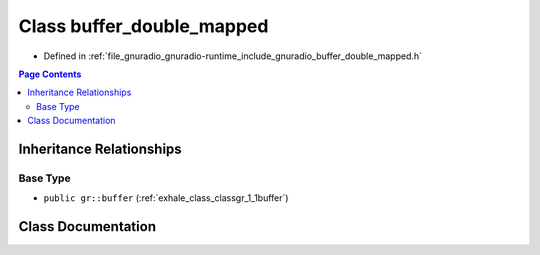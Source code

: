 .. _exhale_class_classgr_1_1buffer__double__mapped:

Class buffer_double_mapped
==========================

- Defined in :ref:`file_gnuradio_gnuradio-runtime_include_gnuradio_buffer_double_mapped.h`


.. contents:: Page Contents
   :local:
   :backlinks: none


Inheritance Relationships
-------------------------

Base Type
*********

- ``public gr::buffer`` (:ref:`exhale_class_classgr_1_1buffer`)


Class Documentation
-------------------


.. doxygenclass:: gr::buffer_double_mapped
   :project: gnuradio
   :members:
   :protected-members:
   :undoc-members: